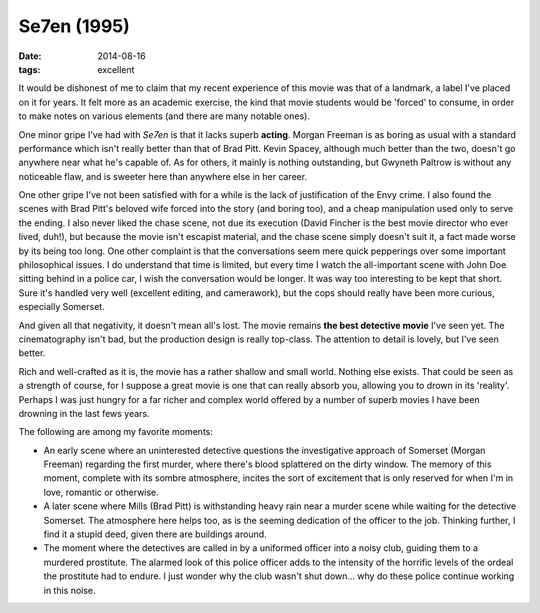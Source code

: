 Se7en (1995)
============

:date: 2014-08-16
:tags: excellent





It would be dishonest of me to claim that my recent experience of this
movie was that of a landmark, a label I've placed on it for years. It
felt more as an academic exercise, the kind that movie students would
be 'forced' to consume, in order to make notes on various elements
(and there are many notable ones).

One minor gripe I've had with *Se7en* is that it lacks superb
**acting**. Morgan Freeman is as boring as usual with a standard
performance which isn't really better than that of Brad Pitt. Kevin
Spacey, although much better than the two, doesn't go anywhere near
what he's capable of. As for others, it mainly is nothing outstanding,
but Gwyneth Paltrow is without any noticeable flaw, and is sweeter
here than anywhere else in her career.

One other gripe I've not been satisfied with for a while is the lack
of justification of the Envy crime. I also found the scenes with Brad
Pitt's beloved wife forced into the story (and boring too), and a
cheap manipulation used only to serve the ending. I also never liked
the chase scene, not due its execution (David Fincher is the best
movie director who ever lived, duh!), but because the movie isn't
escapist material, and the chase scene simply doesn't suit it, a fact
made worse by its being too long. One other complaint is that the
conversations seem mere quick pepperings over some important
philosophical issues. I do understand that time is limited, but every
time I watch the all-important scene with John Doe sitting behind in a
police car, I wish the conversation would be longer. It was way too
interesting to be kept that short. Sure it's handled very well
(excellent editing, and camerawork), but the cops should really have
been more curious, especially Somerset.

And given all that negativity, it doesn't mean all's lost. The movie
remains **the best detective movie** I've seen yet. The cinematography
isn't bad, but the production design is really top-class. The
attention to detail is lovely, but I've seen better.

Rich and well-crafted as it is, the movie has a rather shallow and
small world. Nothing else exists. That could be seen as a strength of
course, for I suppose a great movie is one that can really absorb you,
allowing you to drown in its 'reality'. Perhaps I was just hungry for
a far richer and complex world offered by a number of superb movies I
have been drowning in the last fews years.

The following are among my favorite moments:

- An early scene where an uninterested detective questions the
  investigative approach of Somerset (Morgan Freeman) regarding the
  first murder, where there's blood splattered on the dirty
  window. The memory of this moment, complete with its sombre
  atmosphere, incites the sort of excitement that is only reserved for
  when I'm in love, romantic or otherwise.

- A later scene where Mills (Brad Pitt) is withstanding heavy rain
  near a murder scene while waiting for the detective Somerset. The
  atmosphere here helps too, as is the seeming dedication of the
  officer to the job. Thinking further, I find it a stupid deed, given
  there are buildings around.

- The moment where the detectives are called in by a uniformed officer
  into a noisy club, guiding them to a murdered prostitute. The
  alarmed look of this police officer adds to the intensity of the
  horrific levels of the ordeal the prostitute had to endure. I just
  wonder why the club wasn't shut down... why do these police continue
  working in this noise.

__ http://movies.tshepang.net/citizen-kane-1941

